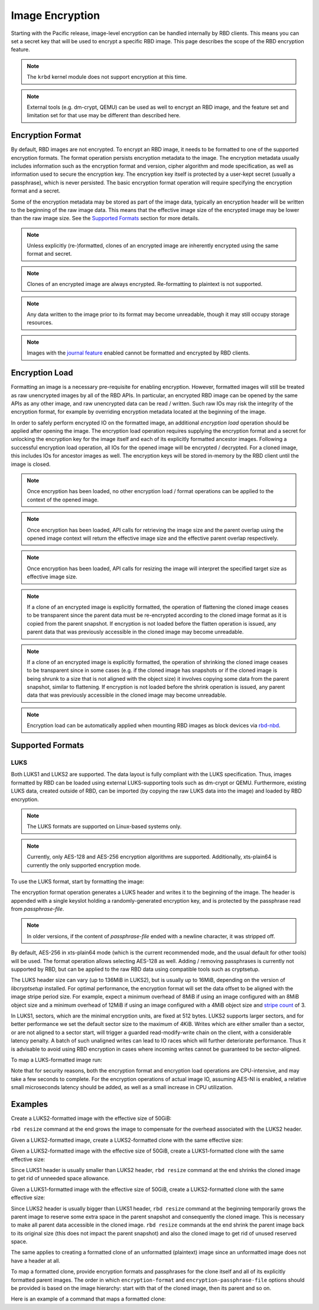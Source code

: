 ======================
 Image Encryption
======================

.. index:: Ceph Block Device; encryption

Starting with the Pacific release, image-level encryption can be handled
internally by RBD clients. This means you can set a secret key that will be
used to encrypt a specific RBD image. This page describes the scope of the
RBD encryption feature.

.. note::
   The ``krbd`` kernel module does not support encryption at this time.

.. note::
   External tools (e.g. dm-crypt, QEMU) can be used as well to encrypt
   an RBD image, and the feature set and limitation set for that use may be
   different than described here.

Encryption Format
=================

By default, RBD images are not encrypted. To encrypt an RBD image, it needs to
be formatted to one of the supported encryption formats. The format operation
persists encryption metadata to the image. The encryption metadata usually
includes information such as the encryption format and version, cipher
algorithm and mode specification, as well as information used to secure the
encryption key. The encryption key itself is protected by a user-kept secret
(usually a passphrase), which is never persisted. The basic encryption format
operation will require specifying the encryption format and a secret.

Some of the encryption metadata may be stored as part of the image data,
typically an encryption header will be written to the beginning of the raw
image data. This means that the effective image size of the encrypted image may
be lower than the raw image size. See the `Supported Formats`_ section for more
details.

.. note::
   Unless explicitly (re-)formatted, clones of an encrypted image are
   inherently encrypted using the same format and secret.

.. note::
   Clones of an encrypted image are always encrypted.
   Re-formatting to plaintext is not supported.

.. note::
   Any data written to the image prior to its format may become unreadable,
   though it may still occupy storage resources.

.. note::
   Images with the `journal feature`_ enabled cannot be formatted and encrypted
   by RBD clients.

Encryption Load
=================

Formatting an image is a necessary pre-requisite for enabling encryption.
However, formatted images will still be treated as raw unencrypted images by
all of the RBD APIs. In particular, an encrypted RBD image can be opened
by the same APIs as any other image, and raw unencrypted data can be
read / written. Such raw IOs may risk the integrity of the encryption format,
for example by overriding encryption metadata located at the beginning of the
image.

In order to safely perform encrypted IO on the formatted image, an additional
*encryption load* operation should be applied after opening the image. The
encryption load operation requires supplying the encryption format and a secret
for unlocking the encryption key for the image itself and each of its explicitly
formatted ancestor images. Following a successful encryption load operation,
all IOs for the opened image will be encrypted / decrypted. For a cloned
image, this includes IOs for ancestor images as well. The encryption keys will
be stored in-memory by the RBD client until the image is closed.

.. note::
   Once encryption has been loaded, no other encryption load / format
   operations can be applied to the context of the opened image.

.. note::
   Once encryption has been loaded, API calls for retrieving the image size
   and the parent overlap using the opened image context will return the
   effective image size and the effective parent overlap respectively.

.. note::
   Once encryption has been loaded, API calls for resizing the image will
   interpret the specified target size as effective image size.

.. note::
   If a clone of an encrypted image is explicitly formatted, the operation of
   flattening the cloned image ceases to be transparent since the parent data
   must be re-encrypted according to the cloned image format as it is copied
   from the parent snapshot. If encryption is not loaded before the flatten
   operation is issued, any parent data that was previously accessible in the
   cloned image may become unreadable.

.. note::
   If a clone of an encrypted image is explicitly formatted, the operation of
   shrinking the cloned image ceases to be transparent since in some cases
   (e.g. if the cloned image has snapshots or if the cloned image is being
   shrunk to a size that is not aligned with the object size) it involves
   copying some data from the parent snapshot, similar to flattening. If
   encryption is not loaded before the shrink operation is issued, any parent
   data that was previously accessible in the cloned image may become
   unreadable.

.. note::
   Encryption load can be automatically applied when mounting RBD images as
   block devices via `rbd-nbd`_.

Supported Formats
=================

LUKS
~~~~~~~

Both LUKS1 and LUKS2 are supported. The data layout is fully compliant with the
LUKS specification. Thus, images formatted by RBD can be loaded using external
LUKS-supporting tools such as dm-crypt or QEMU. Furthermore, existing LUKS
data, created outside of RBD, can be imported (by copying the raw LUKS data
into the image) and loaded by RBD encryption.

.. note::
   The LUKS formats are supported on Linux-based systems only.

.. note::
   Currently, only AES-128 and AES-256 encryption algorithms are supported.
   Additionally, xts-plain64 is currently the only supported encryption mode.

To use the LUKS format, start by formatting the image:

.. prompt:: bash $

    rbd encryption format [--cipher-alg {aes-128|aes-256}] {image-spec} {luks1|luks2} {passphrase-file}

The encryption format operation generates a LUKS header and writes it to the
beginning of the image. The header is appended with a single keyslot holding a
randomly-generated encryption key, and is protected by the passphrase read from
`passphrase-file`.

.. note::
   In older versions, if the content of `passphrase-file` ended with a newline
   character, it was stripped off.

By default, AES-256 in xts-plain64 mode (which is the current recommended mode,
and the usual default for other tools) will be used. The format operation
allows selecting AES-128 as well. Adding / removing passphrases is currently
not supported by RBD, but can be applied to the raw RBD data using compatible
tools such as cryptsetup.

The LUKS header size can vary (up to 136MiB in LUKS2), but is usually up to
16MiB, depending on the version of `libcryptsetup` installed. For optimal
performance, the encryption format will set the data offset to be aligned with
the image stripe period size. For example, expect a minimum overhead of 8MiB if
using an image configured with an 8MiB object size and a minimum overhead of
12MiB if using an image configured with a 4MiB object size and `stripe count`_
of 3.

In LUKS1, sectors, which are the minimal encryption units, are fixed at 512
bytes. LUKS2 supports larger sectors, and for better performance we set
the default sector size to the maximum of 4KiB. Writes which are either smaller
than a sector, or are not aligned to a sector start, will trigger a guarded
read-modify-write chain on the client, with a considerable latency penalty.
A batch of such unaligned writes can lead to IO races which will further
deteriorate performance. Thus it is advisable to avoid using RBD encryption
in cases where incoming writes cannot be guaranteed to be sector-aligned.

To map a LUKS-formatted image run:

.. prompt:: bash #

    rbd device map -t nbd -o encryption-passphrase-file={passphrase-file} {image-spec}

Note that for security reasons, both the encryption format and encryption load
operations are CPU-intensive, and may take a few seconds to complete. For the
encryption operations of actual image IO, assuming AES-NI is enabled,
a relative small microseconds latency should be added, as well as a small
increase in CPU utilization.

Examples
========

Create a LUKS2-formatted image with the effective size of 50GiB:

.. prompt:: bash $

    rbd create --size 50G mypool/myimage
    rbd encryption format mypool/myimage luks2 passphrase.bin
    rbd resize --size 50G --encryption-passphrase-file passphrase.bin mypool/myimage

``rbd resize`` command at the end grows the image to compensate for the
overhead associated with the LUKS2 header.

Given a LUKS2-formatted image, create a LUKS2-formatted clone with the
same effective size:

.. prompt:: bash $

    rbd snap create mypool/myimage@snap
    rbd snap protect mypool/myimage@snap
    rbd clone mypool/myimage@snap mypool/myclone
    rbd encryption format mypool/myclone luks2 clone-passphrase.bin

Given a LUKS2-formatted image with the effective size of 50GiB, create
a LUKS1-formatted clone with the same effective size:

.. prompt:: bash $

    rbd snap create mypool/myimage@snap
    rbd snap protect mypool/myimage@snap
    rbd clone mypool/myimage@snap mypool/myclone
    rbd encryption format mypool/myclone luks1 clone-passphrase.bin
    rbd resize --size 50G --allow-shrink --encryption-passphrase-file clone-passphrase.bin --encryption-passphrase-file passphrase.bin mypool/myclone

Since LUKS1 header is usually smaller than LUKS2 header, ``rbd resize``
command at the end shrinks the cloned image to get rid of unneeded
space allowance.

Given a LUKS1-formatted image with the effective size of 50GiB, create
a LUKS2-formatted clone with the same effective size:

.. prompt:: bash $

    rbd resize --size 51G mypool/myimage
    rbd snap create mypool/myimage@snap
    rbd snap protect mypool/myimage@snap
    rbd clone mypool/myimage@snap mypool/myclone
    rbd encryption format mypool/myclone luks2 clone-passphrase.bin
    rbd resize --size 50G --allow-shrink --encryption-passphrase-file passphrase.bin mypool/myimage
    rbd resize --size 50G --allow-shrink --encryption-passphrase-file clone-passphrase.bin --encryption-passphrase-file passphrase.bin mypool/myclone

Since LUKS2 header is usually bigger than LUKS1 header, ``rbd resize``
command at the beginning temporarily grows the parent image to reserve
some extra space in the parent snapshot and consequently the cloned
image. This is necessary to make all parent data accessible in the
cloned image. ``rbd resize`` commands at the end shrink the parent
image back to its original size (this does not impact the parent
snapshot) and also the cloned image to get rid of unused reserved
space.

The same applies to creating a formatted clone of an unformatted
(plaintext) image since an unformatted image does not have a header at
all.

To map a formatted clone, provide encryption formats and passphrases
for the clone itself and all of its explicitly formatted parent images.
The order in which ``encryption-format`` and ``encryption-passphrase-file``
options should be provided is based on the image hierarchy: start with
that of the cloned image, then its parent and so on.

Here is an example of a command that maps a formatted clone:

.. prompt:: bash #

   rbd device map -t nbd -o encryption-passphrase-file=clone-passphrase.bin,encryption-passphrase-file=passphrase.bin mypool/myclone

.. _journal feature: ../rbd-mirroring/#enable-image-journaling-feature
.. _Supported Formats: #supported-formats
.. _rbd-nbd: ../../man/8/rbd-nbd
.. _stripe count: ../../man/8/rbd/#striping
